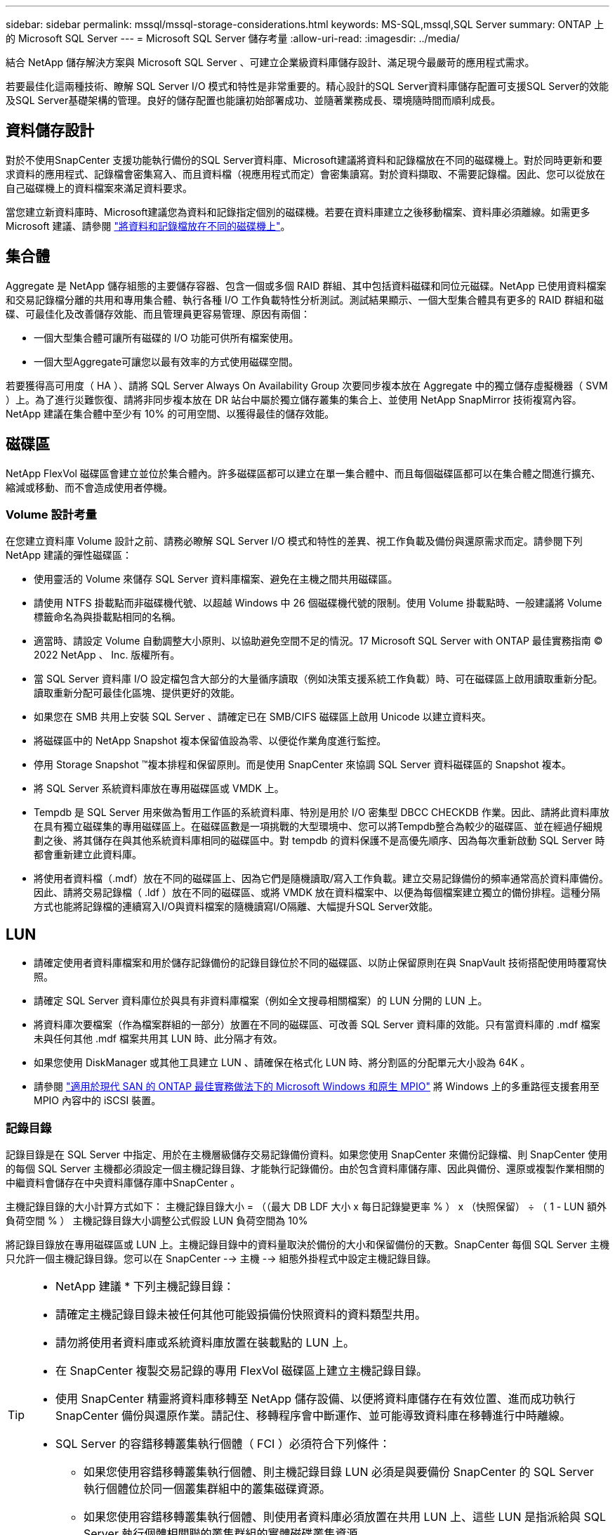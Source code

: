 ---
sidebar: sidebar 
permalink: mssql/mssql-storage-considerations.html 
keywords: MS-SQL,mssql,SQL Server 
summary: ONTAP 上的 Microsoft SQL Server 
---
= Microsoft SQL Server 儲存考量
:allow-uri-read: 
:imagesdir: ../media/


[role="lead"]
結合 NetApp 儲存解決方案與 Microsoft SQL Server 、可建立企業級資料庫儲存設計、滿足現今最嚴苛的應用程式需求。

若要最佳化這兩種技術、瞭解 SQL Server I/O 模式和特性是非常重要的。精心設計的SQL Server資料庫儲存配置可支援SQL Server的效能及SQL Server基礎架構的管理。良好的儲存配置也能讓初始部署成功、並隨著業務成長、環境隨時間而順利成長。



== 資料儲存設計

對於不使用SnapCenter 支援功能執行備份的SQL Server資料庫、Microsoft建議將資料和記錄檔放在不同的磁碟機上。對於同時更新和要求資料的應用程式、記錄檔會密集寫入、而且資料檔（視應用程式而定）會密集讀寫。對於資料擷取、不需要記錄檔。因此、您可以從放在自己磁碟機上的資料檔案來滿足資料要求。

當您建立新資料庫時、Microsoft建議您為資料和記錄指定個別的磁碟機。若要在資料庫建立之後移動檔案、資料庫必須離線。如需更多 Microsoft 建議、請參閱 link:https://docs.microsoft.com/en-us/sql/relational-databases/policy-based-management/place-data-and-log-files-on-separate-drives?view=sql-server-ver15["將資料和記錄檔放在不同的磁碟機上"^]。



== 集合體

Aggregate 是 NetApp 儲存組態的主要儲存容器、包含一個或多個 RAID 群組、其中包括資料磁碟和同位元磁碟。NetApp 已使用資料檔案和交易記錄檔分離的共用和專用集合體、執行各種 I/O 工作負載特性分析測試。測試結果顯示、一個大型集合體具有更多的 RAID 群組和磁碟、可最佳化及改善儲存效能、而且管理員更容易管理、原因有兩個：

* 一個大型集合體可讓所有磁碟的 I/O 功能可供所有檔案使用。
* 一個大型Aggregate可讓您以最有效率的方式使用磁碟空間。


若要獲得高可用度（ HA ）、請將 SQL Server Always On Availability Group 次要同步複本放在 Aggregate 中的獨立儲存虛擬機器（ SVM ）上。為了進行災難恢復、請將非同步複本放在 DR 站台中屬於獨立儲存叢集的集合上、並使用 NetApp SnapMirror 技術複寫內容。NetApp 建議在集合體中至少有 10% 的可用空間、以獲得最佳的儲存效能。



== 磁碟區

NetApp FlexVol 磁碟區會建立並位於集合體內。許多磁碟區都可以建立在單一集合體中、而且每個磁碟區都可以在集合體之間進行擴充、縮減或移動、而不會造成使用者停機。



=== Volume 設計考量

在您建立資料庫 Volume 設計之前、請務必瞭解 SQL Server I/O 模式和特性的差異、視工作負載及備份與還原需求而定。請參閱下列 NetApp 建議的彈性磁碟區：

* 使用靈活的 Volume 來儲存 SQL Server 資料庫檔案、避免在主機之間共用磁碟區。
* 請使用 NTFS 掛載點而非磁碟機代號、以超越 Windows 中 26 個磁碟機代號的限制。使用 Volume 掛載點時、一般建議將 Volume 標籤命名為與掛載點相同的名稱。
* 適當時、請設定 Volume 自動調整大小原則、以協助避免空間不足的情況。17 Microsoft SQL Server with ONTAP 最佳實務指南 © 2022 NetApp 、 Inc. 版權所有。
* 當 SQL Server 資料庫 I/O 設定檔包含大部分的大量循序讀取（例如決策支援系統工作負載）時、可在磁碟區上啟用讀取重新分配。讀取重新分配可最佳化區塊、提供更好的效能。
* 如果您在 SMB 共用上安裝 SQL Server 、請確定已在 SMB/CIFS 磁碟區上啟用 Unicode 以建立資料夾。
* 將磁碟區中的 NetApp Snapshot 複本保留值設為零、以便從作業角度進行監控。
* 停用 Storage Snapshot ™複本排程和保留原則。而是使用 SnapCenter 來協調 SQL Server 資料磁碟區的 Snapshot 複本。
* 將 SQL Server 系統資料庫放在專用磁碟區或 VMDK 上。
* Tempdb 是 SQL Server 用來做為暫用工作區的系統資料庫、特別是用於 I/O 密集型 DBCC CHECKDB 作業。因此、請將此資料庫放在具有獨立磁碟集的專用磁碟區上。在磁碟區數是一項挑戰的大型環境中、您可以將Tempdb整合為較少的磁碟區、並在經過仔細規劃之後、將其儲存在與其他系統資料庫相同的磁碟區中。對 tempdb 的資料保護不是高優先順序、因為每次重新啟動 SQL Server 時都會重新建立此資料庫。
* 將使用者資料檔（.mdf）放在不同的磁碟區上、因為它們是隨機讀取/寫入工作負載。建立交易記錄備份的頻率通常高於資料庫備份。因此、請將交易記錄檔（ .ldf ）放在不同的磁碟區、或將 VMDK 放在資料檔案中、以便為每個檔案建立獨立的備份排程。這種分隔方式也能將記錄檔的連續寫入I/O與資料檔案的隨機讀寫I/O隔離、大幅提升SQL Server效能。




== LUN

* 請確定使用者資料庫檔案和用於儲存記錄備份的記錄目錄位於不同的磁碟區、以防止保留原則在與 SnapVault 技術搭配使用時覆寫快照。
* 請確定 SQL Server 資料庫位於與具有非資料庫檔案（例如全文搜尋相關檔案）的 LUN 分開的 LUN 上。
* 將資料庫次要檔案（作為檔案群組的一部分）放置在不同的磁碟區、可改善 SQL Server 資料庫的效能。只有當資料庫的 .mdf 檔案未與任何其他 .mdf 檔案共用其 LUN 時、此分隔才有效。
* 如果您使用 DiskManager 或其他工具建立 LUN 、請確保在格式化 LUN 時、將分割區的分配單元大小設為 64K 。
* 請參閱 link:https://www.netapp.com/media/10680-tr4080.pdf["適用於現代 SAN 的 ONTAP 最佳實務做法下的 Microsoft Windows 和原生 MPIO"] 將 Windows 上的多重路徑支援套用至 MPIO 內容中的 iSCSI 裝置。




=== 記錄目錄

記錄目錄是在 SQL Server 中指定、用於在主機層級儲存交易記錄備份資料。如果您使用 SnapCenter 來備份記錄檔、則 SnapCenter 使用的每個 SQL Server 主機都必須設定一個主機記錄目錄、才能執行記錄備份。由於包含資料庫儲存庫、因此與備份、還原或複製作業相關的中繼資料會儲存在中央資料庫儲存庫中SnapCenter 。

主機記錄目錄的大小計算方式如下：
主機記錄目錄大小 = （（最大 DB LDF 大小 x 每日記錄變更率 % ） x （快照保留） ÷ （ 1 - LUN 額外負荷空間 % ）
主機記錄目錄大小調整公式假設 LUN 負荷空間為 10%

將記錄目錄放在專用磁碟區或 LUN 上。主機記錄目錄中的資料量取決於備份的大小和保留備份的天數。SnapCenter 每個 SQL Server 主機只允許一個主機記錄目錄。您可以在 SnapCenter --> 主機 --> 組態外掛程式中設定主機記錄目錄。

[TIP]
====
* NetApp 建議 * 下列主機記錄目錄：

* 請確定主機記錄目錄未被任何其他可能毀損備份快照資料的資料類型共用。
* 請勿將使用者資料庫或系統資料庫放置在裝載點的 LUN 上。
* 在 SnapCenter 複製交易記錄的專用 FlexVol 磁碟區上建立主機記錄目錄。
* 使用 SnapCenter 精靈將資料庫移轉至 NetApp 儲存設備、以便將資料庫儲存在有效位置、進而成功執行 SnapCenter 備份與還原作業。請記住、移轉程序會中斷運作、並可能導致資料庫在移轉進行中時離線。
* SQL Server 的容錯移轉叢集執行個體（ FCI ）必須符合下列條件：
+
** 如果您使用容錯移轉叢集執行個體、則主機記錄目錄 LUN 必須是與要備份 SnapCenter 的 SQL Server 執行個體位於同一個叢集群組中的叢集磁碟資源。
** 如果您使用容錯移轉叢集執行個體、則使用者資料庫必須放置在共用 LUN 上、這些 LUN 是指派給與 SQL Server 執行個體相關聯的叢集群組的實體磁碟叢集資源。




====